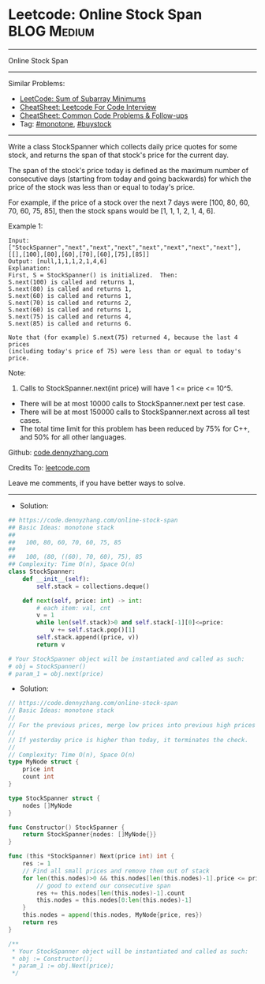 * Leetcode: Online Stock Span                                    :BLOG:Medium:
#+STARTUP: showeverything
#+OPTIONS: toc:nil \n:t ^:nil creator:nil d:nil
:PROPERTIES:
:type:     monotone, buystock
:END:
---------------------------------------------------------------------
Online Stock Span
---------------------------------------------------------------------
#+BEGIN_HTML
<a href="https://github.com/dennyzhang/code.dennyzhang.com/tree/master/problems/online-stock-span"><img align="right" width="200" height="183" src="https://www.dennyzhang.com/wp-content/uploads/denny/watermark/github.png" /></a>
#+END_HTML
Similar Problems:
- [[https://code.dennyzhang.com/sum-of-subarray-minimums][LeetCode: Sum of Subarray Minimums]]
- [[https://cheatsheet.dennyzhang.com/cheatsheet-leetcode-A4][CheatSheet: Leetcode For Code Interview]]
- [[https://cheatsheet.dennyzhang.com/cheatsheet-followup-A4][CheatSheet: Common Code Problems & Follow-ups]]
- Tag: [[https://code.dennyzhang.com/review-monotone][#monotone]], [[https://code.dennyzhang.com/followup-buystock][#buystock]]
---------------------------------------------------------------------
Write a class StockSpanner which collects daily price quotes for some stock, and returns the span of that stock's price for the current day.

The span of the stock's price today is defined as the maximum number of consecutive days (starting from today and going backwards) for which the price of the stock was less than or equal to today's price.

For example, if the price of a stock over the next 7 days were [100, 80, 60, 70, 60, 75, 85], then the stock spans would be [1, 1, 1, 2, 1, 4, 6].

Example 1:
#+BEGIN_EXAMPLE
Input: ["StockSpanner","next","next","next","next","next","next","next"], [[],[100],[80],[60],[70],[60],[75],[85]]
Output: [null,1,1,1,2,1,4,6]
Explanation: 
First, S = StockSpanner() is initialized.  Then:
S.next(100) is called and returns 1,
S.next(80) is called and returns 1,
S.next(60) is called and returns 1,
S.next(70) is called and returns 2,
S.next(60) is called and returns 1,
S.next(75) is called and returns 4,
S.next(85) is called and returns 6.

Note that (for example) S.next(75) returned 4, because the last 4 prices
(including today's price of 75) were less than or equal to today's price.
#+END_EXAMPLE
 
Note:

1. Calls to StockSpanner.next(int price) will have 1 <= price <= 10^5.
- There will be at most 10000 calls to StockSpanner.next per test case.
- There will be at most 150000 calls to StockSpanner.next across all test cases.
- The total time limit for this problem has been reduced by 75% for C++, and 50% for all other languages.

Github: [[https://github.com/dennyzhang/code.dennyzhang.com/tree/master/problems/online-stock-span][code.dennyzhang.com]]

Credits To: [[https://leetcode.com/problems/online-stock-span/description/][leetcode.com]]

Leave me comments, if you have better ways to solve.
---------------------------------------------------------------------
- Solution:
#+BEGIN_SRC python
## https://code.dennyzhang.com/online-stock-span
## Basic Ideas: monotone stack
##
##   100, 80, 60, 70, 60, 75, 85
##
##   100, (80, ((60), 70, 60), 75), 85
## Complexity: Time O(n), Space O(n)
class StockSpanner:
    def __init__(self):
        self.stack = collections.deque()

    def next(self, price: int) -> int:
        # each item: val, cnt
        v = 1
        while len(self.stack)>0 and self.stack[-1][0]<=price:
            v += self.stack.pop()[1]
        self.stack.append((price, v))
        return v

# Your StockSpanner object will be instantiated and called as such:
# obj = StockSpanner()
# param_1 = obj.next(price)
#+END_SRC

- Solution:

#+BEGIN_SRC go
// https://code.dennyzhang.com/online-stock-span
// Basic Ideas: monotone stack
//
// For the previous prices, merge low prices into previous high prices
//
// If yesterday price is higher than today, it terminates the check.
//
// Complexity: Time O(n), Space O(n)
type MyNode struct {
    price int
    count int
}

type StockSpanner struct {
    nodes []MyNode
}

func Constructor() StockSpanner {
    return StockSpanner{nodes: []MyNode{}} 
}

func (this *StockSpanner) Next(price int) int {
    res := 1
    // Find all small prices and remove them out of stack
    for len(this.nodes)>0 && this.nodes[len(this.nodes)-1].price <= price {
        // good to extend our consecutive span
        res += this.nodes[len(this.nodes)-1].count
        this.nodes = this.nodes[0:len(this.nodes)-1]
    }
    this.nodes = append(this.nodes, MyNode{price, res})
    return res
}

/**
 * Your StockSpanner object will be instantiated and called as such:
 * obj := Constructor();
 * param_1 := obj.Next(price);
 */
#+END_SRC

#+BEGIN_HTML
<div style="overflow: hidden;">
<div style="float: left; padding: 5px"> <a href="https://www.linkedin.com/in/dennyzhang001"><img src="https://www.dennyzhang.com/wp-content/uploads/sns/linkedin.png" alt="linkedin" /></a></div>
<div style="float: left; padding: 5px"><a href="https://github.com/dennyzhang"><img src="https://www.dennyzhang.com/wp-content/uploads/sns/github.png" alt="github" /></a></div>
<div style="float: left; padding: 5px"><a href="https://www.dennyzhang.com/slack" target="_blank" rel="nofollow"><img src="https://www.dennyzhang.com/wp-content/uploads/sns/slack.png" alt="slack"/></a></div>
</div>
#+END_HTML
